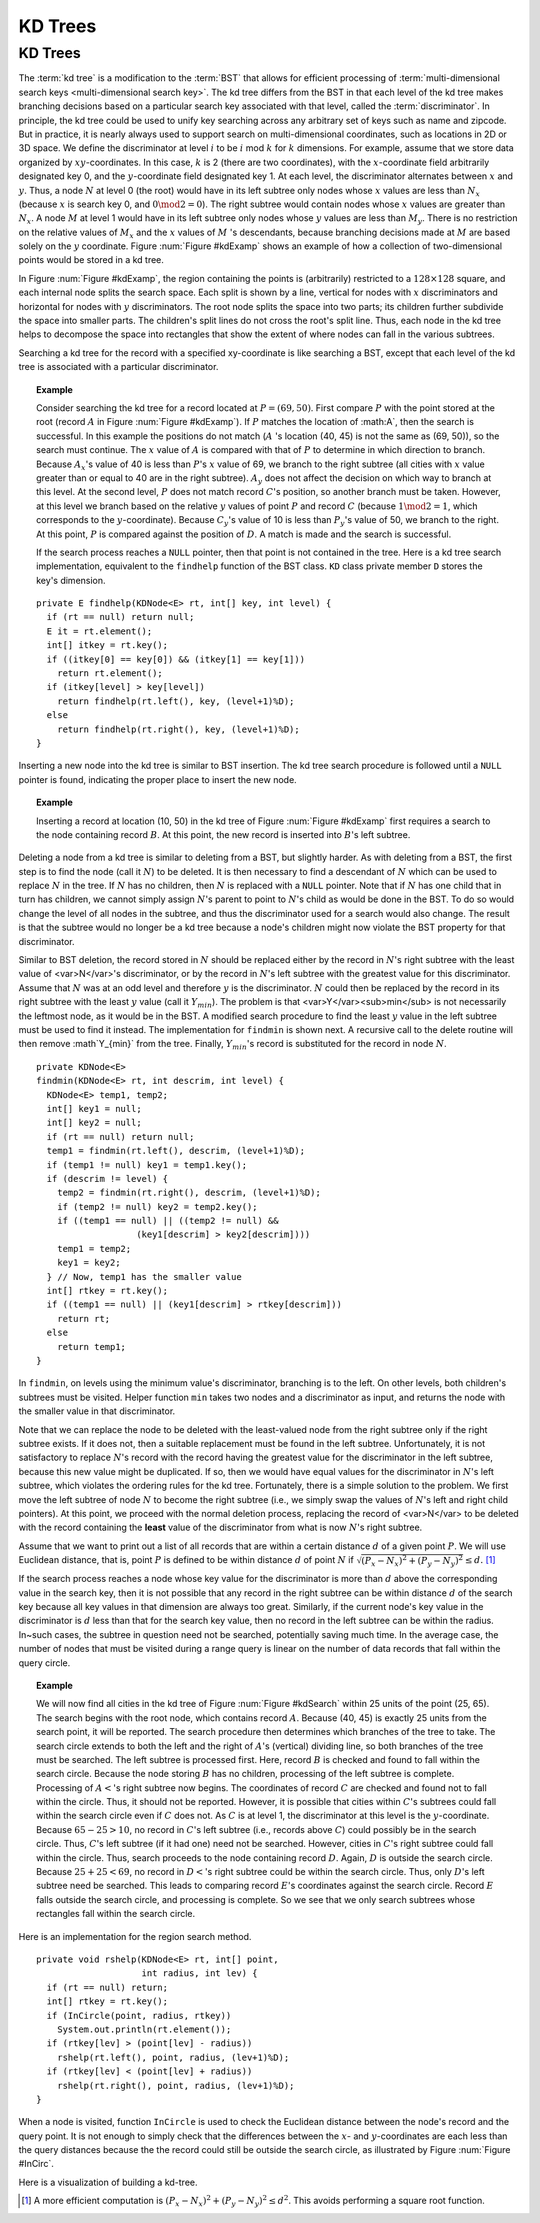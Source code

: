 .. This file is part of the OpenDSA eTextbook project. See
.. http://opendsa.org for more details.
.. Copyright (c) 2012-2020 by the OpenDSA Project Contributors, and
.. distributed under an MIT open source license.

.. avmetadata::
   :author: Cliff Shaffer
   :requires: Spatial data structures
   :satisfies: KD tree
   :topic: Spatial Data Structures
   :keyword: Spatial Data Structures, KD Tree


KD Trees
========

KD Trees
--------

The :term:`kd tree` is a modification to the :term:`BST` that allows
for efficient processing of
:term:`multi-dimensional search keys <multi-dimensional search key>`.
The kd tree differs from the BST in that each level of the kd tree
makes branching decisions based on a particular search key associated
with that level, called the :term:`discriminator`.
In principle, the kd tree could be used to unify key searching across
any arbitrary set of keys such as name and zipcode.
But in practice, it is nearly always used to support search on
multi-dimensional coordinates, such as locations in 2D or 3D space.
We define the discriminator at level :math:`i` to be
:math:`i` mod :math:`k` for :math:`k` dimensions.
For example, assume that we store data organized by
:math:`xy`-coordinates.
In this case, :math:`k` is 2 (there are two coordinates),
with the :math:`x`-coordinate field arbitrarily designated key 0,
and the :math:`y`-coordinate field designated key 1.
At each level, the discriminator alternates between :math:`x` and
:math:`y`.
Thus, a node :math:`N` at level 0 (the root) would have in its left
subtree only nodes whose :math:`x` values are less than
:math:`N_x` (because :math:`x` is search key 0, and
:math:`0 \mod 2 = 0`).
The right subtree would contain nodes whose :math:`x` values are
greater than :math:`N_x`.
A node :math:`M` at level 1 would have in its left subtree only
nodes whose :math:`y` values are less than :math:`M_y`.
There is no restriction on the relative values of :math:`M_x` and the
:math:`x` values of :math:`M` 's descendants, because branching
decisions made at :math:`M` are based solely on the :math:`y`
coordinate.
Figure :num:`Figure #kdExamp` shows an example of how a collection
of two-dimensional points would be stored in a kd tree.

.. _kdExamp:

.. odsafig:: Images/KDtree.png
   :width: 600
   :align: center
   :capalign: justify
   :figwidth: 90%
   :alt: Example of a kd tree

   Example of a kd tree.
   (a) The kd tree decomposition for a :math:`128 \times 128`-unit
   region containing seven data points.
   (b) The kd tree for the region of (a).

In Figure :num:`Figure #kdExamp`, the region containing the points
is (arbitrarily) restricted to a :math:`128 \times 128` square, and
each internal node splits the search space.
Each split is shown by a line, vertical for nodes with
:math:`x` discriminators and horizontal for nodes with :math:`y`
discriminators.
The root node splits the space into two parts;
its children further subdivide the space into smaller parts.
The children's split lines do not cross the root's split line.
Thus, each node in the kd tree helps to decompose the space into
rectangles that show the extent of where nodes can fall in the
various subtrees.

Searching a kd tree for the record with a specified xy-coordinate
is like searching a BST, except that each level of the
kd tree is associated with a particular discriminator.

.. topic:: Example

   Consider searching the kd tree for a
   record located at :math:`P = (69, 50)`.
   First compare :math:`P` with the point stored at
   the root (record :math:`A` in Figure :num:`Figure #kdExamp`).
   If :math:`P` matches the location of :math:A`,
   then the search is successful.
   In this example the positions do not match
   (:math:`A` 's location (40, 45) is not the same as (69, 50)),
   so the search must continue.
   The :math:`x` value of :math:`A` is compared with that of
   :math:`P` to determine in which direction to branch.
   Because :math:`A_x`'s value of 40 is less than
   :math:`P`'s :math:`x` value of 69, we branch to the right subtree
   (all cities with :math:`x` value greater than or equal to 40 are in
   the right subtree).
   :math:`A_y` does not affect the decision on which way to
   branch at this level.
   At the second level, :math:`P` does not match record :math:`C`'s
   position, so another branch must be taken.
   However, at this level we branch based on the relative :math:`y`
   values of point :math:`P` and record :math:`C`
   (because :math:`1 \mod 2 = 1`, which corresponds to the
   :math:`y`-coordinate).
   Because :math:`C_y`'s value of 10 is less than :math:`P_y`'s value
   of 50, we branch to the right.
   At this point, :math:`P` is compared against the position
   of :math:`D`. 
   A match is made and the search is successful.

   If the search process reaches a ``NULL`` pointer, then
   that point is not contained in the tree.
   Here is a kd tree search implementation,
   equivalent to the ``findhelp`` function of the BST class.
   ``KD`` class private member ``D`` stores the key's dimension.

::

   private E findhelp(KDNode<E> rt, int[] key, int level) {
     if (rt == null) return null;
     E it = rt.element();
     int[] itkey = rt.key();
     if ((itkey[0] == key[0]) && (itkey[1] == key[1]))
       return rt.element();
     if (itkey[level] > key[level])
       return findhelp(rt.left(), key, (level+1)%D);
     else
       return findhelp(rt.right(), key, (level+1)%D);
   }

Inserting a new node into the kd tree is similar to
BST insertion.
The kd tree search procedure is followed until a ``NULL`` pointer is
found, indicating the proper place to insert the new node.

.. topic:: Example

   Inserting a record at location (10, 50) in the
   kd tree of Figure :num:`Figure #kdExamp` first requires a search
   to the node containing record :math:`B`.
   At this point, the new record is inserted into :math:`B`'s left
   subtree.

Deleting a node from a kd tree is similar to deleting from a BST,
but slightly harder.
As with deleting from a BST, the first step is to find the node
(call it :math:`N`) to be deleted.
It is then necessary to find a descendant of :math:`N` which can be
used to replace :math:`N` in the tree.
If :math:`N` has no children, then :math:`N` is replaced with a
``NULL`` pointer.
Note that if :math:`N` has one child that in turn has children, we
cannot simply assign :math:`N`'s parent to point to :math:`N`'s
child as would be done in the BST.
To do so would change the level of all nodes in the subtree, and thus
the discriminator used for a search would also change.
The result is that the subtree would no longer be a kd tree because a
node's children might now violate the BST property for that
discriminator.

Similar to BST deletion, the record stored in :math:`N` should
be replaced either by the record in :math:`N`'s right subtree with
the least value of <var>N</var>'s discriminator, or by the record in
:math:`N`'s left subtree with the greatest value for this
discriminator.
Assume that :math:`N` was at an odd level and therefore :math:`y` is
the discriminator.
:math:`N` could then be replaced by the record in its right subtree
with the least :math:`y` value (call it :math:`Y_{min}`).
The problem is that <var>Y</var><sub>min</sub> is not necessarily the
leftmost node, as it would be in the BST.
A modified search procedure to find the least :math:`y` value in the
left subtree must be used to find it instead.
The implementation for ``findmin`` is shown next.
A recursive call to the delete routine will then remove
:math`Y_{min}` from the tree.
Finally, :math:`Y_{min}`'s record is substituted for the
record in node :math:`N`.

::

   private KDNode<E>
   findmin(KDNode<E> rt, int descrim, int level) {
     KDNode<E> temp1, temp2;
     int[] key1 = null;
     int[] key2 = null;
     if (rt == null) return null;
     temp1 = findmin(rt.left(), descrim, (level+1)%D);
     if (temp1 != null) key1 = temp1.key();
     if (descrim != level) {
       temp2 = findmin(rt.right(), descrim, (level+1)%D);
       if (temp2 != null) key2 = temp2.key();
       if ((temp1 == null) || ((temp2 != null) &&
                      (key1[descrim] > key2[descrim])))
       temp1 = temp2;
       key1 = key2;
     } // Now, temp1 has the smaller value
     int[] rtkey = rt.key();
     if ((temp1 == null) || (key1[descrim] > rtkey[descrim]))
       return rt;
     else
       return temp1;
   }


In ``findmin``, on levels using the minimum value's discriminator,
branching is to the left.
On other levels, both children's subtrees must be visited.
Helper function ``min`` takes two nodes and a discriminator as
input, and returns the node with the smaller value in that
discriminator.

Note that we can replace the node to be deleted with the least-valued
node from the right subtree only if the right subtree exists.
If it does not, then a suitable replacement must be found in the left
subtree.
Unfortunately, it is not satisfactory to replace :math:`N`'s record
with the record having the greatest value for the discriminator in the
left subtree, because this new value might be duplicated.
If so, then we would have equal values for the discriminator in
:math:`N`'s left subtree, which violates the ordering rules for the
kd tree.
Fortunately, there is a simple solution to the problem.
We first move the left subtree of node :math:`N` to become the
right subtree (i.e., we simply swap the values of :math:`N`'s left
and right child pointers).
At this point, we proceed with the normal deletion process, replacing
the record of <var>N</var> to be deleted with the record containing
the **least** value of the discriminator from what is now
:math:`N`'s right subtree.

Assume that we want to print out a list of all records that are within
a certain distance :math:`d` of a given point :math:`P`.
We will use Euclidean distance, that is, point :math:`P` is defined
to be within distance :math:`d` of point :math:`N`
if :math:`\sqrt{(P_x - N_x)^2 + (P_y - N_y)^2} \leq d.` [#]_

If the search process reaches a node whose key value for the
discriminator is more than :math:`d` above the corresponding value in
the search key, then it is not possible that any record in the right
subtree can be within distance :math:`d` of the search key because all
key values in that dimension are always too great.
Similarly, if the current node's key value in the discriminator
is :math:`d` less than that for the search key value, then no record in
the left subtree can be within the radius.
In~such cases, the subtree in question need not be searched,
potentially saving much time.
In the average case, the number of nodes that must be visited during a
range query is linear on the number of data records that fall within
the query circle.

.. topic:: Example

   We will now find all cities in the kd tree of
   Figure :num:`Figure #kdSearch` within 25 units of the point
   (25, 65). 
   The search begins with the root node, which contains record
   :math:`A`.
   Because (40, 45) is exactly 25 units from the search point, it will
   be reported.
   The search procedure then determines which branches of the tree to
   take.
   The search circle extends to both the left and the right of
   :math:`A`'s (vertical) dividing line, so both branches of the tree
   must be searched.
   The left subtree is processed first.
   Here, record :math:`B` is checked and found to fall within the
   search circle.
   Because the node storing :math:`B` has no children, processing of
   the left subtree is complete.
   Processing of :math:`A<`'s right subtree now begins.
   The coordinates of record :math:`C` are checked and found not to
   fall within the circle.
   Thus, it should not be reported.
   However, it is possible that cities within :math:`C`'s subtrees
   could fall within the search circle even if :math:`C` does not.
   As :math:`C` is at level 1, the discriminator at this level is the
   :math:`y`-coordinate.
   Because :math:`65-25 > 10`, no record in :math:`C`'s left subtree
   (i.e., records above :math:`C`) could possibly be in the search
   circle.
   Thus, :math:`C`'s left subtree (if it had one) need not be
   searched.
   However, cities in :math:`C`'s right subtree could fall within the
   circle.
   Thus, search proceeds to the node containing record :math:`D`.
   Again, :math:`D` is outside the search circle.
   Because :math:`25+25 < 69`, no record in :math:`D<`'s right subtree
   could be within the search circle.
   Thus, only :math:`D`'s left subtree need be searched.
   This leads to comparing record :math:`E`'s coordinates against the
   search circle.
   Record :math:`E` falls outside the search circle, and processing is
   complete.
   So we see that we only search subtrees whose rectangles fall within
   the search circle.

.. _kdSearch:

.. odsafig:: Images/KDtree2.png
   :width: 300
   :align: center
   :capalign: justify
   :figwidth: 90%
   :alt: Example of searching in a kd tree

   Searching in the kd tree of Figure :num:`Figure #kdExamp`.
   (a) The kd tree decomposition for a :math:`128 \times 128`-unit
   region containing seven data points.
   (b) The kd tree for the region of (a).

Here is an implementation for the region search method.

::

   private void rshelp(KDNode<E> rt, int[] point,
                       int radius, int lev) {
     if (rt == null) return;
     int[] rtkey = rt.key();
     if (InCircle(point, radius, rtkey))
       System.out.println(rt.element());
     if (rtkey[lev] > (point[lev] - radius))
       rshelp(rt.left(), point, radius, (lev+1)%D);
     if (rtkey[lev] < (point[lev] + radius))
       rshelp(rt.right(), point, radius, (lev+1)%D);
   }

When a node is visited, function ``InCircle`` is used to
check the Euclidean distance between the node's record and the query
point.
It is not enough to simply check that the differences between the
:math:`x`- and :math:`y`-coordinates are each less than the query
distances because the the record could still be outside the search
circle, as illustrated by Figure :num:`Figure #InCirc`.

.. _InCirc:

.. odsafig:: Images/InCirc.png
   :width: 300
   :align: center
   :capalign: justify
   :figwidth: 90%
   :alt: Euclidean distance checking

   Function ``InCircle`` must check the Euclidean distance
   between a record and the query point.
   It is possible for a record :math:`A` to have :math:`x`- and
   :math:`y`-coordinates each within the query distance of the query
   point :math:`C`, yet have :math:`A` itself lie outside the query
   circle.

Here is a visualization of building a kd-tree.

.. avembed:: AV/Development/kd-treeAV.html ss
   :keyword: Spatial Data Structures, KD Tree


.. TODO::
   :type: AV

   Add version where you can click to get the node inserted.


.. TODO::
   :type: exercise

   We need a proficiency exercise.

.. [#] A more efficient computation is
       :math:`(P_x - N_x)^2 + (P_y - N_y)^{2} \leq d^{2}`.
       This avoids performing a square root function.
